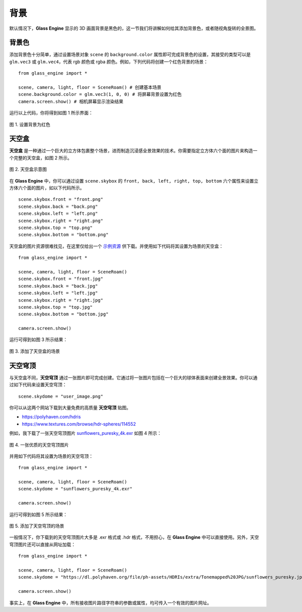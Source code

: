 背景
==================

默认情况下，**Glass Engine** 显示的 3D 画面背景是黑色的，这一节我们将讲解如何给其添加背景色，或者随视角旋转的全景图。

背景色
~~~~~~~~~~~~~~~~~~~~

.. highlight:: python3

添加背景色十分简单，通过设置场景对象 ``scene`` 的 ``background.color`` 属性即可完成背景色的设置，其接受的类型可以是 ``glm.vec3`` 或 ``glm.vec4``，代表 rgb 颜色或 rgba 颜色。例如，下列代码将创建一个红色背景的场景：

::

    from glass_engine import *

    scene, camera, light, floor = SceneRoam() # 创建基本场景
    scene.background.color = glm.vec3(1, 0, 0) # 将屏幕背景设置为红色
    camera.screen.show() # 相机屏幕显示渲染结果

运行以上代码，你将得到如图 1 所示界面：

.. figure:: images/red_background.png
   :alt: 红色背景
   :align: center
   :width: 400px

   图 1. 设置背景为红色

.. _label_skybox:

天空盒
~~~~~~~~~~~~~~~~~~~~

**天空盒** 是一种通过一个巨大的立方体包裹整个场景，进而制造沉浸感全景效果的技术。你需要指定立方体六个面的图片来构造一个完整的天空盒，如图 2 所示。

.. figure:: images/cubemaps_skybox.png
   :alt: 天空盒示意
   :align: center
   :width: 500px

   图 2. 天空盒示意图

在 **Glass Engine** 中，你可以通过设置 ``scene.skybox`` 的 ``front, back, left, right, top, bottom`` 六个属性来设置立方体六个面的图片，如以下代码所示。

::

    scene.skybox.front = "front.png"
    scene.skybox.back = "back.png"
    scene.skybox.left = "left.png"
    scene.skybox.right = "right.png"
    scene.skybox.top = "top.png"
    scene.skybox.bottom = "bottom.png"

天空盒的图片资源很难找见，在这里仅给出一个 `示例资源 <https://learnopengl-cn.github.io/data/skybox.rar>`_ 供下载。并使用如下代码将其设置为场景的天空盒：

::

	from glass_engine import *

	scene, camera, light, floor = SceneRoam()
	scene.skybox.front = "front.jpg"
	scene.skybox.back = "back.jpg"
	scene.skybox.left = "left.jpg"
	scene.skybox.right = "right.jpg"
	scene.skybox.top = "top.jpg"
	scene.skybox.bottom = "bottom.jpg"

	camera.screen.show()

运行可得到如图 3 所示结果：

.. figure:: images/skybox_view.png
   :alt: skybox_view.png
   :align: center
   :width: 400px

   图 3. 添加了天空盒的场景

.. _label_skydome:

天空穹顶
~~~~~~~~~~~~~~~~~~~~

与天空盒不同，**天空穹顶** 通过一张图片即可完成创建。它通过将一张图片包括在一个巨大的球体表面来创建全景效果。你可以通过如下代码来设置天空穹顶：

::

	scene.skydome = "user_image.png"

你可以从这两个网站下载到大量免费的高质量 **天空穹顶** 贴图。

* https://polyhaven.com/hdris
* https://www.textures.com/browse/hdr-spheres/114552

例如，我下载了一张天空穹顶图片 `sunflowers_puresky_4k.exr <https://polyhaven.com/a/sunflowers_puresky>`_  如图 4 所示：

.. figure:: images/skydome.png
   :alt: skydome.png
   :align: center
   :width: 600px

   图 4. 一张优质的天空穹顶图片

并用如下代码将其设置为场景的天空穹顶：

::

	from glass_engine import *

	scene, camera, light, floor = SceneRoam()
	scene.skydome = "sunflowers_puresky_4k.exr"

	camera.screen.show()

运行可得到如图 5 所示结果：

.. figure:: images/skydome_view.png
   :alt: skydome_view.png
   :align: center
   :width: 400px

   图 5. 添加了天空穹顶的场景

一般情况下，你下载到的天空穹顶图片大多是 .exr 格式或 .hdr 格式，不用担心，在 **Glass Engine** 中可以直接使用。另外，天空穹顶图片还可以直接从网址加载：

::

   from glass_engine import *

   scene, camera, light, floor = SceneRoam()
   scene.skydome = "https://dl.polyhaven.org/file/ph-assets/HDRIs/extra/Tonemapped%20JPG/sunflowers_puresky.jpg"

   camera.screen.show()

事实上，在 **Glass Engine** 中，所有接收图片路径字符串的参数或属性，均可传入一个有效的图片网址。